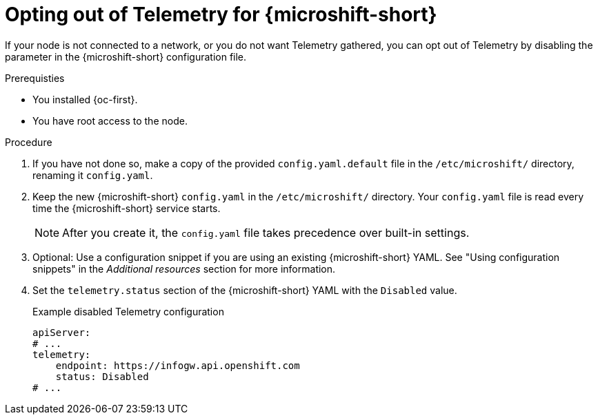 // Module included in the following assemblies:
//
// microshift_support/microshift-remote-node-monitoring.adoc

:_mod-docs-content-type: PROCEDURE
[id="microshift-opt-out-telemetry_{context}"]
= Opting out of Telemetry for {microshift-short}

If your node is not connected to a network, or you do not want Telemetry gathered, you can opt out of Telemetry by disabling the parameter in the {microshift-short} configuration file.

.Prerequisties

* You installed {oc-first}.
* You have root access to the node.

.Procedure

. If you have not done so, make a copy of the provided `config.yaml.default` file in the `/etc/microshift/` directory, renaming it `config.yaml`.

. Keep the new {microshift-short} `config.yaml` in the `/etc/microshift/` directory. Your `config.yaml` file is read every time the {microshift-short} service starts.
+
[NOTE]
====
After you create it, the `config.yaml` file takes precedence over built-in settings.
====

. Optional: Use a configuration snippet if you are using an existing {microshift-short} YAML. See "Using configuration snippets" in the _Additional resources_ section for more information.

. Set the `telemetry.status` section of the {microshift-short} YAML with the `Disabled` value.
+

.Example disabled Telemetry configuration
[source,yaml]
----
apiServer:
# ...
telemetry:
    endpoint: https://infogw.api.openshift.com
    status: Disabled
# ...
----

